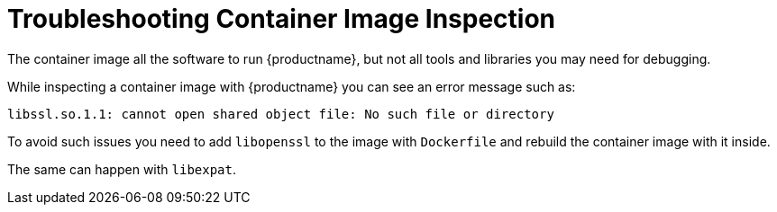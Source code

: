 [[troubleshooting-container-inspection]]
= Troubleshooting Container Image Inspection



////
PUT THIS COMMENT AT THE TOP OF TROUBLESHOOTING SECTIONS

Troubleshooting format:

One sentence each:
Cause: What created the problem?
Consequence: What does the user see when this happens?
Fix: What can the user do to fix this problem?
Result: What happens after the user has completed the fix?

If more detailed instructions are required, put them in a "Resolving" procedure:
.Procedure: Resolving Widget Wobbles
. First step
. Another step
. Last step
////

The container image all the software to run {productname}, but not all tools and libraries you may need for debugging.

While inspecting a container image with {productname} you can see an error message such as:

----
libssl.so.1.1: cannot open shared object file: No such file or directory
----

To avoid such issues you need to add [systemitem]``libopenssl`` to the image with [systemitem]``Dockerfile`` and rebuild the container image with it inside.

The same can happen with [systemitem]``libexpat``.

